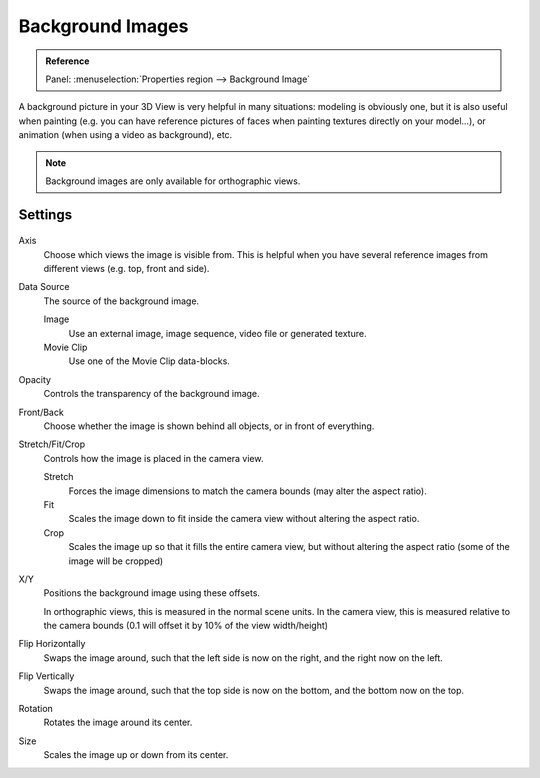 
*****************
Background Images
*****************

.. admonition:: Reference
   :class: refbox

   | Panel:    :menuselection:`Properties region --> Background Image`


A background picture in your 3D View is very helpful in many situations:
modeling is obviously one, but it is also useful when painting (e.g.
you can have reference pictures of faces when painting textures directly on your model...),
or animation (when using a video as background), etc.


.. note::

   Background images are only available for orthographic views.


Settings
========

.. figure:: /images/editors_3dview_background_images.png


Axis
   Choose which views the image is visible from.
   This is helpful when you have several reference images from different views (e.g. top, front and side).
Data Source
   The source of the background image.

   Image
      Use an external image, image sequence, video file or generated texture.
   Movie Clip
      Use one of the Movie Clip data-blocks.
Opacity
   Controls the transparency of the background image.
Front/Back
   Choose whether the image is shown behind all objects, or in front of everything.
Stretch/Fit/Crop
   Controls how the image is placed in the camera view.

   Stretch
      Forces the image dimensions to match the camera bounds (may alter the aspect ratio).
   Fit
      Scales the image down to fit inside the camera view without altering the aspect ratio.
   Crop
      Scales the image up so that it fills the entire camera view,
      but without altering the aspect ratio (some of the image will be cropped)
X/Y
   Positions the background image using these offsets.

   In orthographic views, this is measured in the normal scene units.
   In the camera view, this is measured relative to the camera bounds
   (0.1 will offset it by 10% of the view width/height)
Flip Horizontally
   Swaps the image around, such that the left side is now on the right, and the right now on the left.
Flip Vertically
   Swaps the image around, such that the top side is now on the bottom, and the bottom now on the top.
Rotation
   Rotates the image around its center.
Size
   Scales the image up or down from its center.
